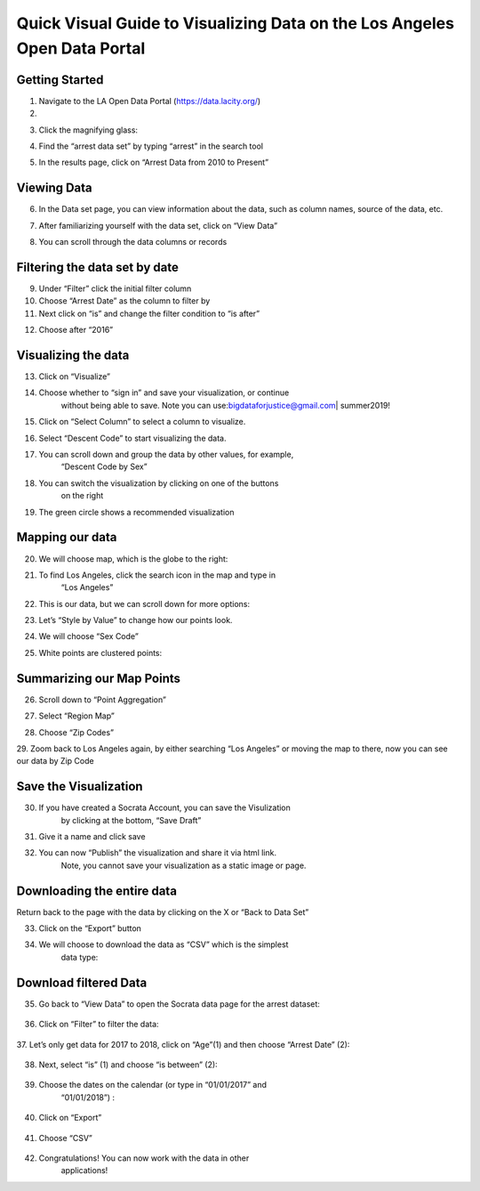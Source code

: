 Quick Visual Guide to Visualizing Data on the Los Angeles Open Data Portal
==========================================================================

Getting Started
---------------

1. Navigate to the LA Open Data Portal (\ https://data.lacity.org/\ )

2. |dp_image0|

3. Click the magnifying glass:
      \ |dp_image1|

4. Find the “arrest data set” by typing “arrest” in the search tool
      \ |dp_image2|

5. In the results page, click on “Arrest Data from 2010 to Present”
      \ |dp_image3|

Viewing Data
------------

6. In the Data set page, you can view information about the data, such
   as column names, source of the data, etc.

7. After familiarizing yourself with the data set, click on “View Data”
      \ |dp_image4|\ 

8. You can scroll through the data columns or records\ |dp_image5|

Filtering the data set by date
------------------------------

9.  Under “Filter” click the initial filter column

10. Choose “Arrest Date” as the column to filter by\ |dp_image6|

11. Next click on “is” and change the filter condition to “is
    after”\ |dp_image7|

12. Choose after “2016”
       \ |dp_image8|

Visualizing the data
--------------------

13. Click on “Visualize”

14. Choose whether to “sign in” and save your visualization, or continue
       without being able to save.
       Note you can use:\ bigdataforjustice@gmail.com\ \| summer2019!

15. Click on “Select Column” to select a column to visualize.
       \ |dp_image9|

16. Select “Descent Code” to start visualizing the data.
       \ |dp_image10|

17. You can scroll down and group the data by other values, for example,
       “Descent Code by Sex”
       \ |dp_image11|

18. You can switch the visualization by clicking on one of the buttons
       on the right
       \ |dp_image12|

19. The green circle shows a recommended visualization
       \ |dp_image13|

Mapping our data
----------------

20. We will choose map, which is the globe to the right:
       \ |dp_image14|

21. To find Los Angeles, click the search icon in the map and type in
       “Los Angeles”
       \ |dp_image15|

22. This is our data, but we can scroll down for more options:
       \ |dp_image16|\ 

23. Let’s “Style by Value” to change how our points look.

|dp_image17|

24. We will choose “Sex Code”
       \ |dp_image18|

25. White points are clustered points:

|dp_image19|

Summarizing our Map Points
--------------------------

26. Scroll down to “Point Aggregation”
       \ |dp_image20|

27. Select “Region Map”
       \ |dp_image21|

28. Choose “Zip Codes”
       \ |dp_image22|

29. Zoom back to Los Angeles again, by either searching “Los Angeles” or
moving the map to there, now you can see our data by Zip Code
       \ |dp_image23|

Save the Visualization
----------------------

30. If you have created a Socrata Account, you can save the Visulization
       by clicking at the bottom, “Save Draft”
       \ |dp_image24|

31. Give it a name and click save
       \ |dp_image25|\ 

32. You can now “Publish” the visualization and share it via html link.
       Note, you cannot save your visualization as a static image or
       page.

Downloading the entire data
---------------------------

Return back to the page with the data by clicking on the X or “Back to
Data Set”
\ |dp_image26|

33. Click on the “Export” button

|dp_image27|

34. We will choose to download the data as “CSV” which is the simplest
       data type:

..

   |dp_image28|

Download filtered Data
----------------------

35. Go back to “View Data” to open the Socrata data page for the arrest
    dataset:

..

   |dp_image29|

36. Click on “Filter” to filter the data:

..

   |dp_image30|

37. Let’s only get data for 2017 to 2018, click on “Age”(1) and then
choose “Arrest Date” (2):

..

   |dp_image31|

38. Next, select “is” (1) and choose “is between” (2):

..

   |dp_image32|

39. Choose the dates on the calendar (or type in “01/01/2017” and
       “01/01/2018”) :

..

   |dp_image33|

40. Click on “Export”

..

   |dp_image34|

41. Choose “CSV”

..

   |dp_image35|

42. Congratulations! You can now work with the data in other
       applications!

..

.. |dp_image0| image:: media/dp_image0.png
.. |dp_image1| image:: media/dp_image1.png
   :width: 6.49375in
   :height: 4.15833in
.. |dp_image2| image:: media/dp_image2.png
   :width: 6.5in
   :height: 4.14306in
.. |dp_image3| image:: media/dp_image3.png
.. |dp_image4| image:: media/dp_image4.png
.. |dp_image5| image:: media/dp_image5.png
.. |dp_image6| image:: media/dp_image6.png
.. |dp_image7| image:: media/dp_image7.png
.. |dp_image8| image:: media/dp_image8.png
   :width: 6.49583in
   :height: 4.15625in
.. |dp_image9| image:: media/dp_image9.png
   :width: 6.5in
   :height: 4.21458in
.. |dp_image10| image:: media/dp_image10.png
   :width: 6.5in
   :height: 4.19931in
.. |dp_image11| image:: media/dp_image11.png
.. |dp_image12| image:: media/dp_image12.png
.. |dp_image13| image:: media/dp_image13.png
   :width: 6.5in
   :height: 4.14306in
.. |dp_image14| image:: media/dp_image14.png
   :width: 6.5in
   :height: 3.92153in
.. |dp_image15| image:: media/dp_image15.png
.. |dp_image16| image:: media/dp_image16.png
   :width: 6.5in
   :height: 4.06476in
.. |dp_image17| image:: media/dp_image17.png
   :width: 6.5in
   :height: 4.21806in
.. |dp_image18| image:: media/dp_image18.png
   :width: 6.5in
   :height: 4.21806in
.. |dp_image19| image:: media/dp_image19.png
.. |dp_image20| image:: media/dp_image20.png
   :width: 6.5in
   :height: 4.21806in
.. |dp_image21| image:: media/dp_image21.png
   :width: 6.5in
   :height: 4.21806in
.. |dp_image22| image:: media/dp_image22.png
   :width: 6.5in
   :height: 3.11389in
.. |dp_image23| image:: media/dp_image23.png
   :width: 6.49583in
   :height: 4.15625in
.. |dp_image24| image:: media/dp_image24.png
   :width: 6.5in
   :height: 4.16181in
.. |dp_image25| image:: media/dp_image25.png
   :width: 6.5in
   :height: 4.16181in
.. |dp_image26| image:: media/dp_image26.png
   :width: 6.5in
   :height: 3.75in
.. |dp_image27| image:: media/dp_image27.png
   :width: 6.5in
   :height: 3.95833in
.. |dp_image28| image:: media/dp_image28.png
   :width: 6.5in
   :height: 3.75in
.. |dp_image29| image:: media/dp_image29.png
   :width: 6.5in
   :height: 3.75in
.. |dp_image30| image:: media/dp_image30.png
   :width: 6.5in
   :height: 3.75in
.. |dp_image31| image:: media/dp_image31.png
   :width: 6.5in
   :height: 3.75in
.. |dp_image32| image:: media/dp_image32.png
   :width: 6.5in
   :height: 3.75in
.. |dp_image33| image:: media/dp_image33.png
   :width: 6.5in
   :height: 3.75in
.. |dp_image34| image:: media/dp_image34.png
   :width: 6.5in
   :height: 3.75in
.. |dp_image35| image:: media/dp_image35.png
   :width: 6.5in
   :height: 3.75in

